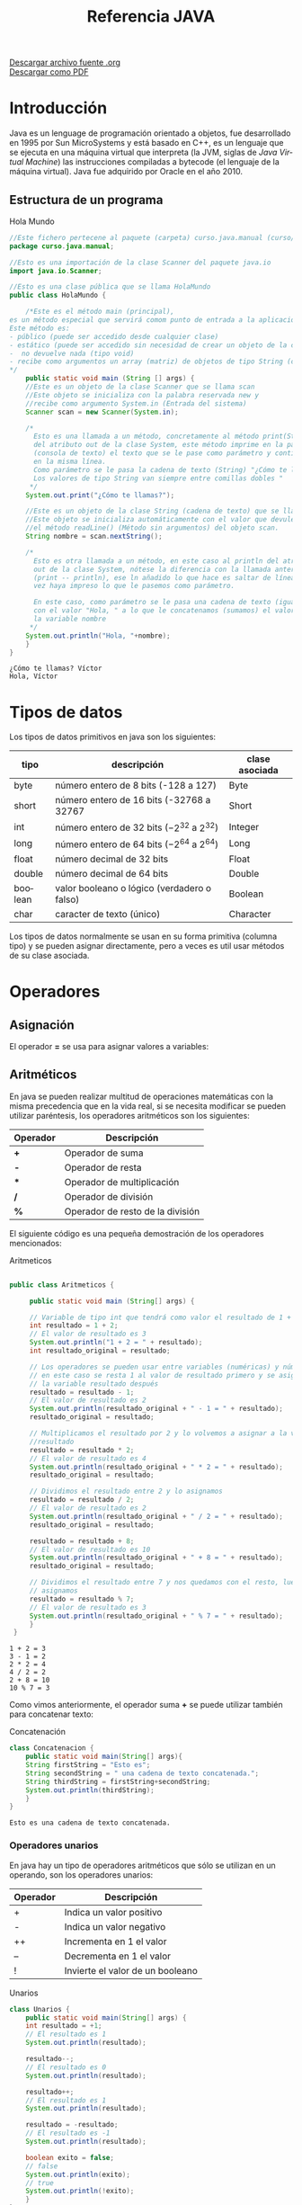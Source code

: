 #+TITLE: Referencia JAVA
#+LANGUAGE: es

[[./referenciajava.org][Descargar archivo fuente .org]]\\
[[./referenciajava.pdf][Descargar como PDF]]

* Introducción
Java es un lenguage de programación orientado a objetos, fue desarrollado en 1995 por Sun MicroSystems y está basado en C++, es un lenguaje que se ejecuta en una máquina virtual que interpreta (la JVM, siglas de /Java Virtual Machine/) las instrucciones compiladas a bytecode (el lenguaje de la máquina virtual). Java fue adquirido por Oracle en el año 2010.
** Estructura de un programa

#+CAPTION: Hola Mundo
#+NAME: HolaMundo
#+BEGIN_SRC java :exports both :eval no-export
//Este fichero pertecene al paquete (carpeta) curso.java.manual (curso/java/manual)
package curso.java.manual;

//Esto es una importación de la clase Scanner del paquete java.io
import java.io.Scanner;

//Esto es una clase pública que se llama HolaMundo
public class HolaMundo {

    /*Este es el método main (principal), 
es un método especial que servirá comom punto de entrada a la aplicación. 
Este método es:
- público (puede ser accedido desde cualquier clase)
- estático (puede ser accedido sin necesidad de crear un objeto de la clase
-  no devuelve nada (tipo void)
- recibe como argumentos un array (matriz) de objetos de tipo String (cadena de texto)
,*/
    public static void main (String [] args) {
	//Este es un objeto de la clase Scanner que se llama scan
	//Este objeto se inicializa con la palabra reservada new y
	//recibe como argumento System.in (Entrada del sistema)
	Scanner scan = new Scanner(System.in);

	/*
	  Esto es una llamada a un método, concretamente al método print(String)
	  del atributo out de la clase System, este método imprime en la pantalla
	  (consola de texto) el texto que se le pase como parámetro y continúa
	  en la misma línea.
	  Como parámetro se le pasa la cadena de texto (String) "¿Cómo te llamas?"
	  Los valores de tipo String van siempre entre comillas dobles "
	 ,*/
	System.out.print("¿Cómo te llamas?");

	//Este es un objeto de la clase String (cadena de texto) que se llama nombre.
	//Este objeto se inicializa automáticamente con el valor que devuleve
	//el método readLine() (Método sin argumentos) del objeto scan.
	String nombre = scan.nextString();

	/*
	  Esto es otra llamada a un método, en este caso al println del atributo
	  out de la clase System, nótese la diferencia con la llamada anterior
	  (print -- println), ese ln añadido lo que hace es saltar de línea una
	  vez haya impreso lo que le pasemos como parámetro.

	  En este caso, como parámetro se le pasa una cadena de texto (igual que antes)
	  con el valor "Hola, " a lo que le concatenamos (sumamos) el valor de 
	  la variable nombre
	 ,*/
	System.out.println("Hola, "+nombre);
    }
}
#+END_SRC

#+RESULTS: HolaMundo
: ¿Cómo te llamas? Víctor
: Hola, Víctor

* Tipos de datos
Los tipos de datos primitivos en java son los siguientes:
| tipo    | descripción                                     | clase asociada |
|---------+-------------------------------------------------+----------------|
| byte    | número entero de 8 bits (-128 a 127)            | Byte           |
| short   | número entero de 16 bits (-32768 a 32767        | Short          |
| int     | número entero de 32 bits ($-2^{32}$ a $2^{32}$) | Integer        |
| long    | número entero de 64 bits ($-2^{64}$ a $2^{64}$) | Long           |
| float   | número decimal de 32 bits                       | Float          |
| double  | número decimal de 64 bits                       | Double         |
| boolean | valor booleano o lógico (verdadero o falso)     | Boolean        |
| char    | caracter de texto (único)                       | Character      |
 

Los tipos de datos normalmente se usan en su forma primitiva (columna tipo) y se pueden asignar directamente, pero a veces es util usar métodos de su clase asociada.
* Operadores
** Asignación
El operador *=* se usa para asignar valores a variables:
#+BEGIN_SRC java :exports src :eval no-export
int a = 0;
#+END_SRC
** Aritméticos
En java se pueden realizar multitud de operaciones matemáticas con la misma precedencia que en la vida real, si se necesita modificar se pueden utilizar paréntesis, los operadores aritméticos son los siguientes:
| Operador | Descripción                      |
|----------+----------------------------------|
| *+*      | Operador de suma                 |
| *-*      | Operador de resta                |
| ***      | Operador de multiplicación       |
| */*      | Operador de división             |
| *%*      | Operador de resto de la división |

El siguiente código es una pequeña demostración de los operadores mencionados:

#+CAPTION: Aritmeticos
#+NAME: Aritmeticos
#+BEGIN_SRC java :exports both :eval no-export

public class Aritmeticos {

     public static void main (String[] args) {

	 // Variable de tipo int que tendrá como valor el resultado de 1 + 2
	 int resultado = 1 + 2;
	 // El valor de resultado es 3
	 System.out.println("1 + 2 = " + resultado);
	 int resultado_original = resultado;

	 // Los operadores se pueden usar entre variables (numéricas) y números
	 // en este caso se resta 1 al valor de resultado primero y se asigna a
	 // la variable resultado después
	 resultado = resultado - 1;
	 // El valor de resultado es 2
	 System.out.println(resultado_original + " - 1 = " + resultado);
	 resultado_original = resultado;

	 // Multiplicamos el resultado por 2 y lo volvemos a asignar a la variable
	 //resultado
	 resultado = resultado * 2;
	 // El valor de resultado es 4
	 System.out.println(resultado_original + " * 2 = " + resultado);
	 resultado_original = resultado;

	 // Dividimos el resultado entre 2 y lo asignamos
	 resultado = resultado / 2;
	 // El valor de resultado es 2
	 System.out.println(resultado_original + " / 2 = " + resultado);
	 resultado_original = resultado;

	 resultado = resultado + 8;
	 // El valor de resultado es 10
	 System.out.println(resultado_original + " + 8 = " + resultado);
	 resultado_original = resultado;

	 // Dividimos el resultado entre 7 y nos quedamos con el resto, luego lo
	 // asignamos
	 resultado = resultado % 7;
	 // El valor de resultado es 3
	 System.out.println(resultado_original + " % 7 = " + resultado);
     }
 }
#+END_SRC

#+RESULTS: Aritmeticos
: 1 + 2 = 3
: 3 - 1 = 2
: 2 * 2 = 4
: 4 / 2 = 2
: 2 + 8 = 10
: 10 % 7 = 3

Como vimos anteriormente, el operador suma *+* se puede utilizar también para concatenar texto:

#+CAPTION: Concatenación
#+NAME: Concatenacion
#+BEGIN_SRC java :exports both :classname Concatenacion
class Concatenacion {
    public static void main(String[] args){
	String firstString = "Esto es";
	String secondString = " una cadena de texto concatenada.";
	String thirdString = firstString+secondString;
	System.out.println(thirdString);
    }
}
#+END_SRC

#+RESULTS: Concatenacion
: Esto es una cadena de texto concatenada.


*** Operadores unarios
En java hay un tipo de operadores aritméticos que sólo se utilizan en un operando, son los operadores unarios:
| Operador | Descripción                      |
|----------+----------------------------------|
| +        | Indica un valor positivo         |
| -        | Indica un valor negativo         |
| ++       | Incrementa en 1 el valor         |
| --       | Decrementa en 1 el valor         |
| !        | Invierte el valor de un booleano |

#+CAPTION: Unarios
#+NAME: Unarios
#+BEGIN_SRC java :exports both :eval no-export
class Unarios {
    public static void main(String[] args) {
	int resultado = +1;
	// El resultado es 1
	System.out.println(resultado);

	resultado--;
	// El resultado es 0
	System.out.println(resultado);

	resultado++;
	// El resultado es 1
	System.out.println(resultado);

	resultado = -resultado;
	// El resultado es -1
	System.out.println(resultado);

	boolean exito = false;
	// false
	System.out.println(exito);
	// true
	System.out.println(!exito);
    }
}
#+END_SRC

#+RESULTS: Unarios
: 1
: 0
: 1
: -1
: false
: true

Los operadores de incremento y decremento (*++* y *--*) actuan de manera diferente dependiendo de si se ponen delante o detrás del valor a modificar, si se usan de manera prefija ~++variable~ el valor se incrementa primero y la variable se usa después (ya incrementada), si se usa de manera postfija ~variable++~ se utilizará el valor de la variable sin incrementar y luego se incrementará:

#+CAPTION: Prefijos y Postfijos
#+NAME: PrePost
#+BEGIN_SRC java :exports both :eval no-export
class PrePost {
    public static void main(String[] args){
	int i = 3;
	i++;
	// imprime 4
	System.out.println(i);
	++i;			   
	// imprime 5
	System.out.println(i);
	// imprime 6
	System.out.println(++i);
	// imprime 6
	System.out.println(i++);
	// imprime 7
	System.out.println(i);
    }
}
#+END_SRC

#+RESULTS: PrePost
: 4
: 5
: 6
: 6
: 7

** Lógicos
Son operadores que devuelven valores lógicos (verdadero o falso)
| Operador   | Descripción              |
|------------+--------------------------|
| ==         | igual que                |
| !=         | distinto que             |
| >          | mayor que                |
| >=         | mayor o igual que        |
| <          | menor que                |
| <=         | menor o igual que        |
| &&         | Y lógico                 |
| \vert\vert | Ó lógico                 |
| instanceof | Objeto pertenece a clase |

Normalmente estos operadores se utilizarán en sentencias que requieran un valor lógico, como los condicionales o los bucles, de los que hablaremos más adelante, en este ejemplo vemos como, en base a los valores 1 y 2, que operaciones se ejecutan y cuales no:

#+NAME: Comparacion
#+CAPTION: Comparación
#+BEGIN_SRC java :exports both :eval no-export
class Comparacion {

    public static void main(String[] args){
	int valor1 = 1;
	int valor2 = 2;
	System.out.println ("valor1="+valor1+", valor2="+valor2);
	if(valor1 == valor2) {
	    System.out.println("valor1 == valor2 --> " + (valor1 == valor2));
	}
	if (valor1 != valor2) {
	    System.out.println("valor1 != valor2 --> " + (valor1 != valor2));
	}
	if (valor1 > valor2) {
	    System.out.println("valor1 > valor2 --> " + (valor1 > valor2));
	}
	if (valor1 < valor2) {
	    System.out.println("valor1 < valor2 --> " + (valor1 < valor2));
	}
	if (valor1 <= valor2) {
	    System.out.println("valor1 <= valor2 --> " + (valor1 <= valor2));
	}
    }
}
#+END_SRC

#+RESULTS: Comparacion
: valor1=1, valor2=2
: valor1 != valor2 --> true
: valor1 < valor2 --> true
: valor1 <= valor2 --> true

A veces es interesante comprobar si una comprobación cumple mas de una condición o si una sentencia se ejecutará si se cumple alguna de las condiciones posibles, es en este caso que utilizaremos los operadores lógicos ~&&~ y ~||~.

#+NAME: Condicionales
#+CAPTION: Operadores Condicionales
#+BEGIN_SRC java :exports both :eval no-export
class Condicionales {

    public static void main(String[] args){
	int valor1 = 1;
	int valor2 = 2;
	if((valor1 == 1) && (valor2 == 2))
	    System.out.println("valor1 es 1 AND (Y) valor2 es 2");
	if((valor1 == 1) || (valor2 == 1))
	    System.out.println("valor1 es 1 OR (O) valor2 es 1");
    }
}
#+END_SRC

#+RESULTS: Condicionales
: valor1 es 1 AND (Y) valor2 es 2
: valor1 es 1 OR (O) valor2 es 1

* Condicionales
En java tenemos principalmente dos estructuras condicionales, la primera es la que se compone con las sentencias ~if~ y ~else~, y la segunda es la sentencia ~switch~.

** if y else
La sentencia ~if~ se escribe de la siguiente manera:
#+BEGIN_SRC java :exports src :eval no-export
if (condicion) {
    proceso;
}
#+END_SRC
Donde ~condicion~ es un valor booleano (lógico), que puede ser una variable de tipo boolean, un valor ~true~ o ~false~ directamente, aunque no tuviera mucho sentido en este caso, o el resultado de una comparación como las que acabamos de ver.

Si la condición se cumple el ~proceso~ (que puede ser un número indeterminado de sentencias) se ejecuta, si no se cumple, no se ejecuta, decimos que se produce un salto condicional.

Hay veces que queremos que si se cumple una condición se ejecute un determinado código y, si no se cumple, otro, esto lo conseguimos con la sentencia ~else~ que tiene una forma parecida al ~if~, pero en este caso no se especifica condición, sino que la condición es que no se cumpla el ~if~.

#+BEGIN_SRC java :exports src :eval no-export
if (condicion) {
    proceso;
} else {
    otroProceso;
}
#+END_SRC

Puede suceder que queramos comprobar una cosa y luego, independientemente otra, en ese caso solo tendríamos que tener un ~if~ primero y, una vez cerrado, otro con otra condición, en ese caso serían sentencias independientes y no habría ningún problema, pero podemos querer comprobar algo y, si se cumple, otra cosa después, esto lo hacemos /anidando/ sentencias ~if~ o ~else~:
#+BEGIN_SRC java :exports src :eval no-export
if (condicion1) {
    proceso1;
    if (condicion2) {
	proceso2;
    }
    proceso3;
} else {
    if (condicion3) {
	proceso4;
    }
}
#+END_SRC

Si nos fijamos en el ~else~ (aunque esto puede ocurrir en cualquier otra parte, incluido el bloque del ~if~), podemos observar que, en caso de no cumplirse la ~condicion1~, podemos tener dentro otra estructura completa de sentencias ~if~ y cada una puede tener sus respectivos ~else~ y así indefinidamente, una manera de organizar mejor esté código es utilizando la sentencia compuesta ~else if~ que nos permite hacer varias comprobaciones sin aumentar el nivel de anidación, por ejemplo:

#+NAME: Elseif
#+CAPTION: Else-If
#+BEGIN_SRC java :exports both :classname Elseif
class Elseif {
  public static void main (String [] args) {
    int val = 10;
    if (val == 0) {
      System.out.println("val = 0");
    } else if (val == 1) {
      System.out.println("val = 1");
    } else if (val == 2) {
      System.out.println("val = 2");
    } else if (val == 3) {
      System.out.println("val = 3");
    } else if (val == 4) {
      System.out.println("val = 4");
    } else if (val == 5) {
      System.out.println("val = 5");
    } else {
      System.out.println("val > 5");
    }
  }
}
#+END_SRC

#+RESULTS: Elseif
: val > 5

En este caso como el valor de la variable ~val~ es 10, pasaría por cada una de las condicione y, al no cumplirse, entraría por la sentencia ~else~ si hiciéramos esto anidando sentencias ~if~ y ~else~ el código se /iría/ muy a la derecha y sería más dificil de leer, pero aún tenemos otra sentencia que nos permite resolver estos problemas de una manera más elegante, la sentencia ~switch~.

** switch

El ejemplo anterior, escrito con una sentencia switch sería el siguiente:
#+CAPTION: Switch
#+NAME: Switch
#+BEGIN_SRC java :exports both :eval no-export
class Switch {
    public static void main (String [] args) {
      int val = 10;
      switch(val) {
      case 0:
	System.out.println("val = 0");
	break;
      case 1:
	System.out.println("val = 1");
	break;
      case 2:
	System.out.println("val = 2");
	break;
      case 3:
	System.out.println("val = 3");
	break;
      case 4:
	System.out.println("val = 4");
	break;
      case 5:
	System.out.println("val = 5");
	break;
      default:
	System.out.println("val > 5");
      }
    }
  }
#+END_SRC

#+RESULTS: Switch
: val > 5

Como se puede observar, el código es mucho más claro, tenemos una sola sentencia condicional, ~switch~, y esta, en base al valor que tenga la variable, entrará por un ~case~ o por otro y, en caso de que no coincida con ninguno, entrará por el ~default~. Si, por ejemplo, cambiásemos el valor de ~val~ a 3, la salida que nos mostraría el programa sería la siguiente:

: val = 3

Podemos observar también una sentencia que no habíamos visto antes, la sentencia ~break~, esta sentencia /rompe/ la ejecución del bloque en el que se encuentra, sería como ir a la llave de cierre, normalmente está desaconsejado su uso, pero en la sentencia ~switch~ es necesaria para cortar la ejecución donde nos interese, ya que, a diferencia de con las estructuras ~if-else~, que están englobadas con llaves que nos hacen de corte, los ~case~ y ~default~ son etiquetas, y no delimitan código, lo marcan. Veamos que pasa si no ponemos la sentencia ~break~ en un ~switch~.
#+CAPTION: Switch2
#+NAME: Switch2
#+BEGIN_SRC java :exports both :classname Switch2
class Switch2 {
    public static void main (String [] args) {
      int val = 2;
      //Inicializamos un contador para saber por cuantos cases pasamos;
      int contador = 0;
      switch(val) {
      case 0:
	contador++;
      case 1:
	contador++;
      case 2:
	contador++;
      case 3:
	contador++;
      case 4:
	contador++;
      case 5:
	contador++;
      case 6:
	contador++;
      case 7:
	contador++;
      case 8:
	contador++;
      case 9:
	contador++;
      case 10:
	contador++;
	System.out.println("He pasado por "+contador+" cases. El número es menor o igual que 10");
      }
    }
  }
#+END_SRC

#+RESULTS: Switch2
: He pasado por 9 cases. El número es menor o igual que 10

¿Qué ha pasado? El programa ha ejecutado todos los cases uno detrás de otro, ya que ninguno tenía una sentencia ~break~ para parar la ejecución y ha llegado hasta el último, donde ha imprimido el mensaje. Este ejemplo nos sirve también para ver que la etiqueta ~default~ no es imprescindible, como en la instrucción ~if~ no es imprescindible el ~else~, simplemente, si no se cumple ninguna de las condiciones contempladas, no se hará nada.

** Condicional ternario
Por último nos queda un último tipo de condicional, llamado ternario o de asignación, esta estructura nos permite asignar un valor a una variable en base al valor de otra y se escribe de la siguiente forma:

#+BEGIN_SRC java :exports src :eval no-export
String miString = (condicion)?"condicion es verdadera":"condicion es falsa";
#+END_SRC

Analizando por partes tenemos, a la izquierda del igual, una declaración de variable de tipo ~String~ como las que hemos visto hasta ahora, a la derecha tenemos, primero una condición lógica (del mismo tipo que las que se usan en las sentencias ~if~, luego un signo de interrogación ~?~ que es el que nos indica que ese valor lógico no es para asignar a la variable, como hemos visto cuando asignábamos variables de tipo ~boolean~, sino que es la condición para asignar la variable, el siguiente valor ~"condicion es verdadera"~ es el valor que tomará la variable ~miString~ si ~(condicion)~ es verdadera. Luego encontramos un signo de dos puntos ~:~ que separa las condiciones verdadera y falsa y, por último ~"condicion el falsa"~ que, como se puede intuir, es el valor que tomará ~miString~ si ~(condicion)~ es falsa.

Este condicional puede ser escrito con sentencias ~if-else~ de la siguiente manera (el resultado del código será el mismo):

#+BEGIN_SRC java :exports src :eval no-export
String miString;
if (condicion) {
  miString = "condicion es verdadera";
} else {
  miString = "condicion es falsa";
}
#+END_SRC

La decisión de usar una u otra dependerá de si se prefiere legibilidad del código (ternaria) o comprensión más visual (if-else).

* Bucles
La ejecució normal de un programa en java (y en casi cualquier lenguaje de programación) se hace /de arriba a abajo/ desde que empieza hasta que termina, los bucles son estructuras de control que permiten que una parte del código se ejecute más de una vez en base a una condición.
** El bucle while
El tipo de bucle más simple que nos encontramos es el bucle ~while~, este bucle se va a ejecutar /mientras/ (while) la condición se cumpla y, una vez esta deje de cumplirse, seguirá desde el final del mismo.

Es importante que la condición deje de cumplirse en algún momento, y esto es válido para cualquier tipo de bucle, si la condición siempre se cumple decimos que tenemos un bucle infinito, el cual hará que nuestro programa se bloquee.

La estructura de un bucle ~while~ es la siguiente:
#+CAPTION: Diagrama de un bucle while
[[file:while.png]]

Por ejemplo, si queremos un programa que muestre por pantalla los números del 1 al 10, podemos hacer lo siguiente:

#+CAPTION: Bucle While
#+NAME: BucleWhile
#+BEGIN_SRC java
class BucleWhile {

    public static void main(String[] args) {
	//Ponemos el número con el valor que queremos al principio
	int numeroActual=1;

	//Bucle while
	//Condición: que numeroActual sea menor o igual que 10
	while (numeroActual<=10) {

	    //Imprimimos por pantalla el número con su valor en este momento
	    System.out.println(numeroActual);

	    //Aumentamos el valor del número
	    //Si no lo hacemos, el valor de númeroActual siempre será menor o igual a 10 y tendremos un bucle infinito
	    numeroActual++;
	}
    }

}
#+END_SRC

#+RESULTS: BucleWhile
: 1
: 2
: 3
: 4
: 5
: 6
: 7
: 8
: 9
: 10 
** El bucle for
El bucle ~for~ es un caso especial del bucle ~while~, este bucle se va a ejecutar igualmente mientras se cumpla la condición dada, por lo que su diagrama es el mismo, pero nos permite simplificar la programación metiendo en la cabecera tanto la inicialización de la variable como su modificación, por ejemplo, si como en el caso anterior queremos escribir los números del 1 al 10 con un bucle ~for~ lo haríamos así:

#+NAME: BucleFor
#+CAPTION: Bucle For
#+BEGIN_SRC java :exports both :eval no-export
class BucleFor {

    public static void main (String[] args) {
	for (int numeroActual=1; numeroActual<=10; numeroActual++) {
	    System.out.println(numeroActual);
	}
    }

}
#+END_SRC

Como podemos ver, el resultado de este programa será exáctamente el mismo que el anterior:

#+RESULTS: BucleFor
: 1
: 2
: 3
: 4
: 5
: 6
: 7
: 8
: 9
: 10 

La decisión de utiliar un tipo de bucle u otro depende del programador, pero se suele utiliar el bucle ~for~ para situaciones en las que haya que /contar/, como en el caso que hemos puesto porque nos permite crear y deshechar la variable en la propia cabecera sin tener que llevar datos innecesarios, aunque por supuesto podemos usar una variable que tengamos de antes como en el bucle ~while~ e, incluso, no modificar la variable en la cabecera y hacerlo en el cuerpo.

#+NAME: BucleForSinInicializacion
#+CAPTION: Bucle For sin inicialización en la cabecera
#+BEGIN_SRC java :exports both :eval no-export
class BucleForSinInicializacion {

    public static void main (String[] args) {
    int numeroActual=1;
    for (; numeroActual<=10; numeroActual++) {
	    System.out.println(numeroActual);
	}
    }

}
#+END_SRC

#+NAME: BucleForSinModificacion
#+CAPTION: Bucle For Sin Modificacion en la cabecera
#+BEGIN_SRC java :exports both :eval no-export
class BucleForSinModificacion {

    public static void main (String[] args) {
	for (int numeroActual=1; numeroActual<=10;) {
	    System.out.println(numeroActual);
	    numeroActual++;
	}
    }

}
#+END_SRC

Y, por supuesto, si sacamos de la cabecera tanto la inicialización como la modificación de la variable, lo que tenemos es un bucle ~while~ con otro nombre:

#+NAME: BucleForSinInicializacionNiModificacion
#+CAPTION: Bucle For Sin inicialización ni Modificacion en la cabecera
#+BEGIN_SRC java :exports both :eval no-export
class BucleForSinInicializacionNiModificacion {

    public static void main (String[] args) {
	int numeroActual=1;
	for (; numeroActual<=10;) {
	    System.out.println(numeroActual);
	    numeroActual++;
	}
    }

}
#+END_SRC

** El bucle do-while
Hasta ahora hemos visto bucles que se ejecutan sólo si se cumple una determinada condición, pero ¿y si queremos que un fragmento de código se ejecute como mínimo una vez pero si se cumple la condición se ejecute unas cuantas mas? Podríamos duplicar el mismo código, una vez fuera del bucle y otra vez dentro, pero para ahorrarnos la reduncancia tenemos el bucle ~do-while~.

Este bucle se trata de un bucle ~while~ en el que la condición para volverlo a ejecutar se encuentra al final y no al principio, fijémonos en el siguiente diagrama:

#+CAPTION: Diagrama de un bucle do-while
file:do-while.png

Podemos continuar con nuestro ejemplo de contar de 1 a 10, veamos como se haría con un bucle do-while:

#+CAPTION: Bucle do-while
#+NAME: BucleDoWhile
#+BEGIN_SRC java :export both :eval no-export
  class DoWhile {

    public static void main(String[] args) {
      //Inicializamos la variable fuera del bucle
      int numeroActual=1;
      do {
        //Imprimimos su valor
	System.out.println(numeroActual);
	//Aumentamos la variable
	numeroActual++;
	//Comprobamos la condición, como ya se ejecuta una vez como mínimo
	//es necesario poner menor (<) y no menor o igual (<=), si lo hiciéramos
	//cuando el valor de numeroActual fuera 10 cumpliría y volvería a ejecutar
	//el código, por lo tanto contaría hasta 11
      } while (numeroActual < 10);
    }

  }
#+END_SRC

#+RESULTS: BucleDoWhile
: 1
: 2
: 3
: 4
: 5
: 6
: 7
: 8
: 9
: 10 

* Métodos y funciones
Con lo que ya sabemos podemos crear programas muy potentes, podemos controlar si un bloque de código se ejecutará o no y cuantas veces lo hará, pero la ejecución sigue siendo /de arriba a abajo/, estamos en lo que se conoce como *programación estructurada*, pero vayamos más allá, hasta ahora, si queríamos ejecutar un bloque de código más de una vez podíamos hacer bucles, pero estos siempre se ejecutarán con los mismos datos, con los métodos podemos ejecutar el mismo código pero con *parámetros* diferentes, veamos un ejemplo sencillo:

#+Caption:Mi primer método
#+Name: MiPrimerMetodo
#+BEGIN_SRC java :export both :eval no-export
  class MiPrimerMetodo {

    //Aquí tenemos el método main, no devuelve nada (void)
    //y recibe como parámetro un array de Strings (varias cadenas de texto)
    public static void main(String [] args) {
      //Creamos una variable llamada nombre y la inicializamos
      String nombre = "Bimo";
      //Llamamos a nuestro método y le pasamos como parámetro la variable
      saludar(nombre);
      //Cambiamos el valor de la variable
      nombre = "Kirby";
      //Y volvemos a llamar al método
      saludar(kirby);
    }

    //Aquí tenemos nuestro método, se llama saludar y no devuelve nada,
    //recibe como parámetro una cadena de texto llamada nombre,
    //cada vez que se ejecute saludará a quien venga escrito en la variable nombre
    static void saludar(String nombre) {
      System.out.println("Hola, "+nombre);
    }

  }
#+END_SRC

#+RESULTS: MiPrimerMetodo
: Hola, Bimo
: Hola, Kirby

* Clases y objetos

